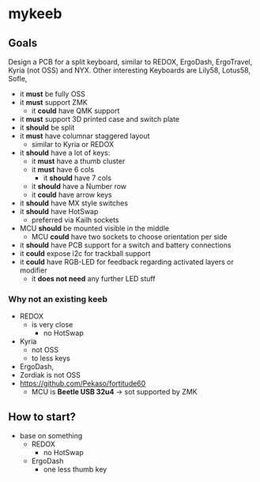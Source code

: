 * mykeeb

** Goals
Design a PCB for a split keyboard, similar to REDOX, ErgoDash, ErgoTravel, Kyria (not OSS) and NYX.
Other interesting Keyboards are Lily58, Lotus58, Sofle,

- it *must* be fully OSS
- it *must* support ZMK
  - it *could* have QMK support
- it *must* support 3D printed case and switch plate
- it *should* be split
- it *must* have columnar staggered layout
  - similar to Kyria or REDOX
- it *should* have a lot of keys:
  - it *must* have a thumb cluster
  - it *must* have 6 cols
    - it *should* have 7 cols
  - it *should* have a Number row
  - it *could* have arrow keys
- it *should* have MX style switches
- it *should* have HotSwap
  - preferred via Kailh sockets
- MCU *should* be mounted visible in the middle
  - MCU *could* have two sockets to choose orientation per side
- it *should* have PCB support for a switch and battery connections
- it *could* expose i2c for trackball support
- it *could* have RGB-LED for feedback regarding activated layers or modifier
  - it *does not need* any further LED stuff

*** Why not an existing keeb
- REDOX
  - is very close
    - no HotSwap
- Kyria
  - not OSS
  - to less keys
- ErgoDash,
- Zordiak is not OSS
- https://github.com/Pekaso/fortitude60
  - MCU is *Beetle USB 32u4* -> sot supported by ZMK


** How to start?
- base on something
  - REDOX
    - no HotSwap
  - ErgoDash
    - one less thumb key
